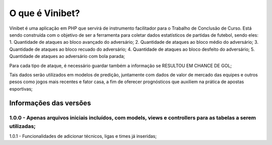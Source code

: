 ###################
O que é Vinibet?
###################

Vinibet é uma aplicação em PHP que servirá de instrumento facilitador para o Trabalho de Conclusão de Curso. Está sendo construída com o 
objetivo de ser a ferramenta para coletar dados estatísticos de partidas de futebol, sendo eles:
1. Quantidade de ataques ao bloco avançado do adversário;
2. Quantidade de ataques ao bloco médio do adversário;
3. Quantidade de ataques ao bloco recuado do adversário;
4. Quantidade de ataques ao bloco desfeito do adversário;
5. Quantidade de ataques ao adversário com bola parada;

Para cada tipo de ataque, é necessário guardar também a informação se RESULTOU EM CHANCE DE GOL;

Tais dados serão utilizados em modelos de predição, juntamente com dados de valor de mercado das equipes e outros pesos como jogos mais recentes 
e fator casa, a fim de oferecer prognósticos que auxiliem na prática de apostas esportivas;

*******************
Informações das versões
*******************

1.0.0 - Apenas arquivos iniciais incluídos, com models, views e controllers para as tabelas a serem utilizadas;
*******************
1.0.1 - Funcionalidades de adicionar técnicos, ligas e times já inseridas;
